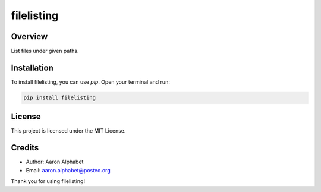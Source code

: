 ===========
filelisting
===========

Overview
--------

List files under given paths.

Installation
------------

To install filelisting, you can use `pip`. Open your terminal and run:

.. code-block:: bash

    pip install filelisting

License
-------

This project is licensed under the MIT License.

Credits
-------
- Author: Aaron Alphabet
- Email: aaron.alphabet@posteo.org

Thank you for using filelisting!